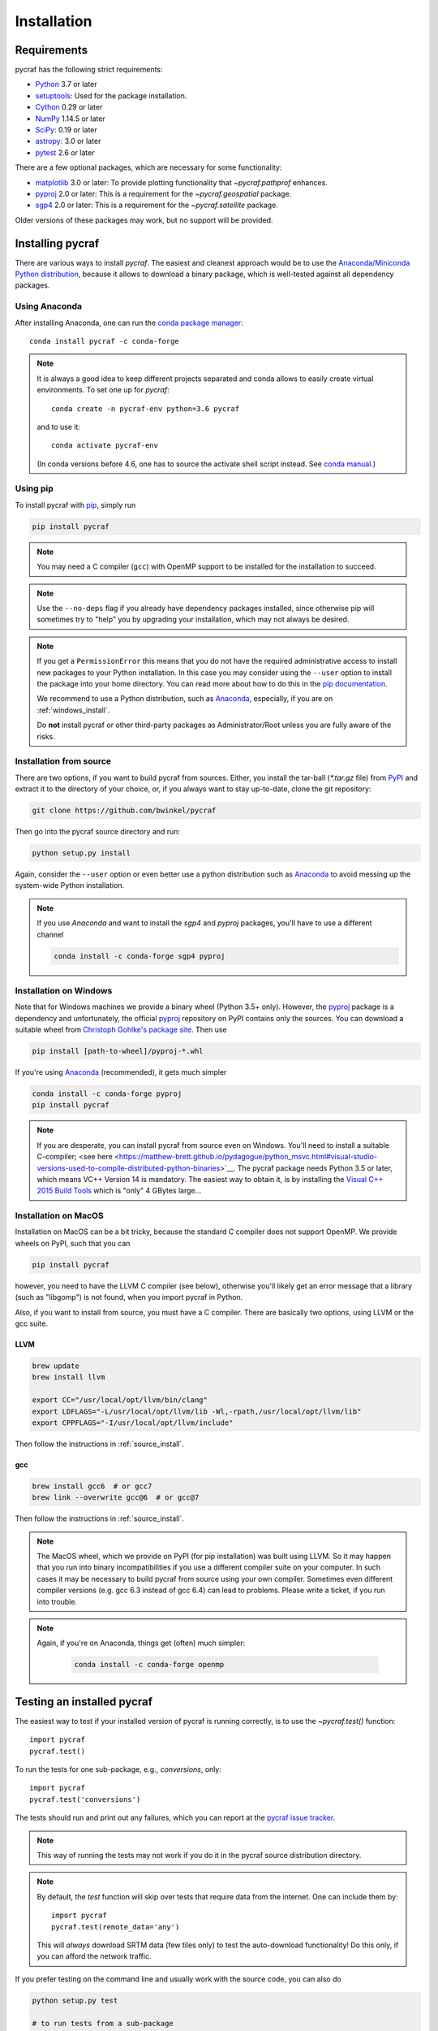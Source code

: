 ************
Installation
************

Requirements
============

pycraf has the following strict requirements:

- `Python <http://www.python.org/>`__ 3.7 or later

- `setuptools <https://pythonhosted.org/setuptools/>`__: Used for the package
  installation.

- `Cython <http://cython.org/>`__ 0.29 or later

- `NumPy <http://www.numpy.org/>`__ 1.14.5 or later

- `SciPy <https://scipy.org/>`__: 0.19 or later

- `astropy <http://www.astropy.org/>`__: 3.0 or later

- `pytest <https://pypi.python.org/pypi/pytest>`__ 2.6 or later


There are a few optional packages, which are necessary for some functionality:

- `matplotlib <http://matplotlib.org/>`__ 3.0 or later: To provide plotting
  functionality that `~pycraf.pathprof` enhances.

- `pyproj <https://pypi.python.org/pypi/pyproj>`__ 2.0 or later: This is a
  requirement for the `~pycraf.geospatial` package.

- `sgp4 <https://pypi.python.org/pypi/sgp4>`__ 2.0 or later: This is a
  requirement for the `~pycraf.satellite` package.

Older versions of these packages may work, but no support will be provided.

Installing pycraf
==================

There are various ways to install `pycraf`. The easiest and cleanest approach
would be to use the `Anaconda/Miniconda Python distribution
<https://www.anaconda.com/distribution/>`_, because it allows to download
a binary package, which is well-tested against all dependency packages.

Using Anaconda
--------------
After installing Anaconda, one can run the `conda package manager
<https://docs.conda.io/en/latest/>`_::

    conda install pycraf -c conda-forge

.. note::

    It is always a good idea to keep different projects separated and conda
    allows to easily create virtual environments. To set one up for `pycraf`::

        conda create -n pycraf-env python=3.6 pycraf

    and to use it::

        conda activate pycraf-env

    (In conda versions before 4.6, one has to source the activate shell
    script instead. See `conda manual <https://docs.conda.io/en/latest/>`_.)

Using pip
-------------

To install pycraf with `pip <http://www.pip-installer.org/en/latest/>`__, simply run

.. code-block:: bash

    pip install pycraf

.. note::

    You may need a C compiler (``gcc``) with OpenMP support to be installed
    for the installation to succeed.

.. note::

    Use the ``--no-deps`` flag if you already have dependency packages
    installed, since otherwise pip will sometimes try to "help" you
    by upgrading your installation, which may not always be desired.

.. note::

    If you get a ``PermissionError`` this means that you do not have the
    required administrative access to install new packages to your Python
    installation.  In this case you may consider using the ``--user`` option
    to install the package into your home directory.  You can read more
    about how to do this in the `pip documentation
    <http://www.pip-installer.org/en/1.2.1/other-tools.html#using-pip-with-the-user-scheme>`__.

    We recommend to use a Python distribution, such as `Anaconda
    <https://www.continuum.io/downloads>`_, especially, if you are on
    :ref:`windows_install`.

    Do **not** install pycraf or other third-party packages as
    Administrator/Root unless you are fully aware of the risks.

.. _source_install:

Installation from source
------------------------

There are two options, if you want to build pycraf from sources. Either, you
install the tar-ball (`*.tar.gz` file) from `PyPI
<https://pypi.python.org/pypi/pycraf>`_ and extract it to the directory of
your choice, or, if you always want to stay up-to-date, clone the git
repository:

.. code-block:: bash

    git clone https://github.com/bwinkel/pycraf

Then go into the pycraf source directory and run:

.. code-block:: bash

    python setup.py install

Again, consider the ``--user`` option or even better use a python distribution
such as `Anaconda <https://www.continuum.io/downloads>`_ to avoid messing up
the system-wide Python installation.

.. note::

    If you use `Anaconda` and want to install the `sgp4` and `pyproj`
    packages, you'll have to use a different channel

    .. code-block:: bash

        conda install -c conda-forge sgp4 pyproj


.. _windows_install:

Installation on Windows
-----------------------

Note that for Windows machines we provide a binary wheel (Python 3.5+ only).
However, the `pyproj <https://pypi.python.org/pypi/pyproj>`_ package is a
dependency and unfortunately, the official
`pyproj <https://pypi.python.org/pypi/pyproj>`__ repository on PyPI contains
only the sources. You can download a
suitable wheel from `Christoph Gohlke's package site
<http://www.lfd.uci.edu/~gohlke/pythonlibs/#pyproj>`__. Then use

.. code-block:: bash

    pip install [path-to-wheel]/pyproj‑*.whl

If you're using `Anaconda <https://www.continuum.io/downloads>`__
(recommended), it gets much simpler

.. code-block:: bash

    conda install -c conda-forge pyproj
    pip install pycraf

.. note::

    If you are desperate, you can install pycraf from source even on Windows.
    You'll need to install a suitable C-compiler; <see here
    <https://matthew-brett.github.io/pydagogue/python_msvc.html#visual-studio-versions-used-to-compile-distributed-python-binaries>`__. The pycraf
    package needs Python 3.5 or later, which means VC++ Version 14 is
    mandatory. The easiest way to obtain it, is by installing the
    `Visual C++ 2015 Build Tools
    <http://landinghub.visualstudio.com/visual-cpp-build-tools>`__ which is
    "only" 4 GBytes large...


.. _macos_install:

Installation on MacOS
---------------------

Installation on MacOS can be a bit tricky, because the standard C compiler
does not support OpenMP. We provide wheels on PyPI, such that you can

.. code-block:: bash

    pip install pycraf

however, you need to have the LLVM C compiler (see below), otherwise you'll
likely get an error message that a library (such as "libgomp") is not
found, when you import pycraf in Python.

Also, if you want to install from source, you must have a C compiler. There
are basically two options, using LLVM or the gcc suite.

LLVM
~~~~

.. code-block:: bash

    brew update
    brew install llvm

    export CC="/usr/local/opt/llvm/bin/clang"
    export LDFLAGS="-L/usr/local/opt/llvm/lib -Wl,-rpath,/usr/local/opt/llvm/lib"
    export CPPFLAGS="-I/usr/local/opt/llvm/include"

Then follow the instructions in :ref:`source_install`.

gcc
~~~

.. code-block:: bash

    brew install gcc6  # or gcc7
    brew link --overwrite gcc@6  # or gcc@7

Then follow the instructions in :ref:`source_install`.

.. note::

    The MacOS wheel, which we provide on PyPI (for pip installation)
    was built using LLVM. So it may happen that you run into binary
    incompatibilities if you use a different compiler suite on your computer.
    In such cases it may be necessary to build pycraf from source using
    your own compiler. Sometimes even different compiler versions
    (e.g. gcc 6.3 instead of gcc 6.4) can lead to problems.
    Please write a ticket, if you run into trouble.

.. note::

    Again, if you're on Anaconda, things get (often) much simpler:

     .. code-block:: bash

        conda install -c conda-forge openmp


.. _testing_installed_pycraf:

Testing an installed pycraf
=============================

The easiest way to test if your installed version of pycraf is running
correctly, is to use the `~pycraf.test()` function::

    import pycraf
    pycraf.test()

To run the tests for one sub-package, e.g., `conversions`, only::

    import pycraf
    pycraf.test('conversions')

The tests should run and print out any failures, which you can report at
the `pycraf issue tracker <http://github.com/bwinkel/pycraf/issues>`__.

.. note::

    This way of running the tests may not work if you do it in the
    pycraf source distribution directory.

.. note::

    By default, the `test` function will skip over tests that require
    data from the internet. One can include them by::

        import pycraf
        pycraf.test(remote_data='any')

    This will *always* download SRTM data (few tiles only) to test the
    auto-download functionality! Do this only, if you can afford the
    network traffic.

If you prefer testing on the command line and usually work with the source
code, you can also do

.. code-block:: bash

    python setup.py test

    # to run tests from a sub-package
    python setup.py test -P conversions

    # include tests, which need to download data (will slow down tests)
    python setup.py test --remote-data=any

.. _srtm_data:

Using SRTM data
==================

To make full use of the path attenuation calculations provided by pycraf,
you will need to use NASA's Shuttle Radar Topography Mission
`(SRTM) data <https://www2.jpl.nasa.gov/srtm/>`__ for height-profile
generation. Please see :ref:`working_with_srtm` for further details.
